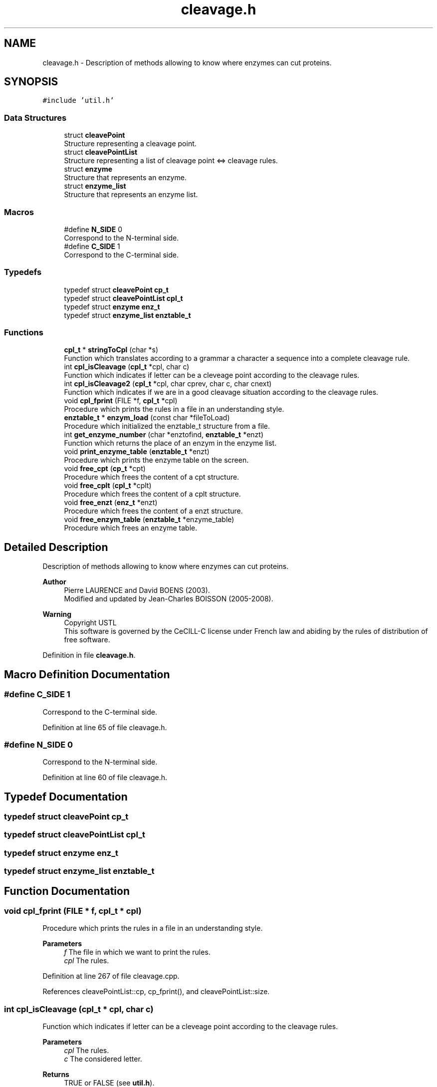 .TH "cleavage.h" 3 "Fri Nov 3 2023" "Version 1.0.6" "ASCQ_ME" \" -*- nroff -*-
.ad l
.nh
.SH NAME
cleavage.h \- Description of methods allowing to know where enzymes can cut proteins\&.  

.SH SYNOPSIS
.br
.PP
\fC#include 'util\&.h'\fP
.br

.SS "Data Structures"

.in +1c
.ti -1c
.RI "struct \fBcleavePoint\fP"
.br
.RI "Structure representing a cleavage point\&. "
.ti -1c
.RI "struct \fBcleavePointList\fP"
.br
.RI "Structure representing a list of cleavage point <=> cleavage rules\&. "
.ti -1c
.RI "struct \fBenzyme\fP"
.br
.RI "Structure that represents an enzyme\&. "
.ti -1c
.RI "struct \fBenzyme_list\fP"
.br
.RI "Structure that represents an enzyme list\&. "
.in -1c
.SS "Macros"

.in +1c
.ti -1c
.RI "#define \fBN_SIDE\fP   0"
.br
.RI "Correspond to the N-terminal side\&. "
.ti -1c
.RI "#define \fBC_SIDE\fP   1"
.br
.RI "Correspond to the C-terminal side\&. "
.in -1c
.SS "Typedefs"

.in +1c
.ti -1c
.RI "typedef struct \fBcleavePoint\fP \fBcp_t\fP"
.br
.ti -1c
.RI "typedef struct \fBcleavePointList\fP \fBcpl_t\fP"
.br
.ti -1c
.RI "typedef struct \fBenzyme\fP \fBenz_t\fP"
.br
.ti -1c
.RI "typedef struct \fBenzyme_list\fP \fBenztable_t\fP"
.br
.in -1c
.SS "Functions"

.in +1c
.ti -1c
.RI "\fBcpl_t\fP * \fBstringToCpl\fP (char *s)"
.br
.RI "Function which translates according to a grammar a character a sequence into a complete cleavage rule\&. "
.ti -1c
.RI "int \fBcpl_isCleavage\fP (\fBcpl_t\fP *cpl, char c)"
.br
.RI "Function which indicates if letter can be a cleveage point according to the cleavage rules\&. "
.ti -1c
.RI "int \fBcpl_isCleavage2\fP (\fBcpl_t\fP *cpl, char cprev, char c, char cnext)"
.br
.RI "Function which indicates if we are in a good cleavage situation according to the cleavage rules\&. "
.ti -1c
.RI "void \fBcpl_fprint\fP (FILE *f, \fBcpl_t\fP *cpl)"
.br
.RI "Procedure which prints the rules in a file in an understanding style\&. "
.ti -1c
.RI "\fBenztable_t\fP * \fBenzym_load\fP (const char *fileToLoad)"
.br
.RI "Procedure which initialized the enztable_t structure from a file\&. "
.ti -1c
.RI "int \fBget_enzyme_number\fP (char *enztofind, \fBenztable_t\fP *enzt)"
.br
.RI "Function which returns the place of an enzym in the enzyme list\&. "
.ti -1c
.RI "void \fBprint_enzyme_table\fP (\fBenztable_t\fP *enzt)"
.br
.RI "Procedure which prints the enzyme table on the screen\&. "
.ti -1c
.RI "void \fBfree_cpt\fP (\fBcp_t\fP *cpt)"
.br
.RI "Procedure which frees the content of a cpt structure\&. "
.ti -1c
.RI "void \fBfree_cplt\fP (\fBcpl_t\fP *cplt)"
.br
.RI "Procedure which frees the content of a cplt structure\&. "
.ti -1c
.RI "void \fBfree_enzt\fP (\fBenz_t\fP *enzt)"
.br
.RI "Procedure which frees the content of a enzt structure\&. "
.ti -1c
.RI "void \fBfree_enzym_table\fP (\fBenztable_t\fP *enzyme_table)"
.br
.RI "Procedure which frees an enzyme table\&. "
.in -1c
.SH "Detailed Description"
.PP 
Description of methods allowing to know where enzymes can cut proteins\&. 


.PP
\fBAuthor\fP
.RS 4
Pierre LAURENCE and David BOENS (2003)\&.
.br
 Modified and updated by Jean-Charles BOISSON (2005-2008)\&. 
.RE
.PP
\fBWarning\fP
.RS 4
Copyright USTL
.br
 This software is governed by the CeCILL-C license under French law and abiding by the rules of distribution of free software\&. 
.RE
.PP

.PP
Definition in file \fBcleavage\&.h\fP\&.
.SH "Macro Definition Documentation"
.PP 
.SS "#define C_SIDE   1"

.PP
Correspond to the C-terminal side\&. 
.PP
Definition at line 65 of file cleavage\&.h\&.
.SS "#define N_SIDE   0"

.PP
Correspond to the N-terminal side\&. 
.PP
Definition at line 60 of file cleavage\&.h\&.
.SH "Typedef Documentation"
.PP 
.SS "typedef struct \fBcleavePoint\fP \fBcp_t\fP"

.SS "typedef struct \fBcleavePointList\fP \fBcpl_t\fP"

.SS "typedef struct \fBenzyme\fP \fBenz_t\fP"

.SS "typedef struct \fBenzyme_list\fP \fBenztable_t\fP"

.SH "Function Documentation"
.PP 
.SS "void cpl_fprint (FILE * f, \fBcpl_t\fP * cpl)"

.PP
Procedure which prints the rules in a file in an understanding style\&. 
.PP
\fBParameters\fP
.RS 4
\fIf\fP The file in which we want to print the rules\&. 
.br
\fIcpl\fP The rules\&. 
.RE
.PP

.PP
Definition at line 267 of file cleavage\&.cpp\&.
.PP
References cleavePointList::cp, cp_fprint(), and cleavePointList::size\&.
.SS "int cpl_isCleavage (\fBcpl_t\fP * cpl, char c)"

.PP
Function which indicates if letter can be a cleveage point according to the cleavage rules\&. 
.PP
\fBParameters\fP
.RS 4
\fIcpl\fP The rules\&. 
.br
\fIc\fP The considered letter\&. 
.RE
.PP
\fBReturns\fP
.RS 4
TRUE or FALSE (see \fButil\&.h\fP)\&. 
.RE
.PP

.PP
Definition at line 207 of file cleavage\&.cpp\&.
.PP
References cleavePointList::cp, FALSE, cleavePoint::letter, cleavePointList::size, and TRUE\&.
.SS "int cpl_isCleavage2 (\fBcpl_t\fP * cpl, char cprev, char c, char cnext)"

.PP
Function which indicates if we are in a good cleavage situation according to the cleavage rules\&. 
.PP
\fBParameters\fP
.RS 4
\fIcpl\fP The rules\&. 
.br
\fIcprev\fP The letter(s) before the current one\&. 
.br
\fIc\fP The current letter\&. 
.br
\fIcnext\fP The letter(s) after the current one\&. 
.RE
.PP
\fBReturns\fP
.RS 4
TRUE or FALSE (see \fButil\&.h\fP)\&. 
.RE
.PP

.PP
Definition at line 217 of file cleavage\&.cpp\&.
.PP
References cleavePointList::cp, cleavePoint::exceptafter, cleavePoint::exceptbefore, FALSE, cleavePoint::letter, cleavePoint::nbexceptafter, cleavePoint::nbexceptbefore, cleavePointList::size, and TRUE\&.
.PP
Referenced by digest()\&.
.SS "\fBenztable_t\fP* enzym_load (const char * fileToLoad)"

.PP
Procedure which initialized the enztable_t structure from a file\&. 
.PP
\fBParameters\fP
.RS 4
\fIfileToLoad\fP The file used to make the initialisation\&. 
.RE
.PP
\fBReturns\fP
.RS 4
The enzyme table\&. 
.RE
.PP

.PP
Definition at line 276 of file cleavage\&.cpp\&.
.PP
References C_SIDE, enzyme::cpl, enzyme_list::enz, EOL, error(), IO_ERROR, N_SIDE, enzyme::name, SEPARATOR, enzyme::side, enzyme_list::size, stringToCpl(), and USAGE_ERROR\&.
.PP
Referenced by init_util_digestion()\&.
.SS "void free_cplt (\fBcpl_t\fP * cplt)"

.PP
Procedure which frees the content of a cplt structure\&. 
.PP
\fBParameters\fP
.RS 4
\fIcplt\fP The cplt structure we want to free\&. 
.RE
.PP

.PP
Definition at line 436 of file cleavage\&.cpp\&.
.PP
References cleavePointList::cp, error(), free_cpt(), FREE_MEMORY_ERROR, and cleavePointList::size\&.
.PP
Referenced by free_enzt()\&.
.SS "void free_cpt (\fBcp_t\fP * cpt)"

.PP
Procedure which frees the content of a cpt structure\&. 
.PP
\fBParameters\fP
.RS 4
\fIcpt\fP The cpt structure we want to free\&. 
.RE
.PP

.PP
Definition at line 409 of file cleavage\&.cpp\&.
.PP
References error(), cleavePoint::exceptafter, cleavePoint::exceptbefore, FREE_MEMORY_ERROR, cleavePoint::nbexceptafter, and cleavePoint::nbexceptbefore\&.
.PP
Referenced by free_cplt()\&.
.SS "void free_enzt (\fBenz_t\fP * enzt)"

.PP
Procedure which frees the content of a enzt structure\&. 
.PP
\fBParameters\fP
.RS 4
\fIenzt\fP The enzyme table we want to free\&. 
.RE
.PP

.PP
Definition at line 457 of file cleavage\&.cpp\&.
.PP
References enzyme::cpl, error(), free_cplt(), FREE_MEMORY_ERROR, and enzyme::name\&.
.PP
Referenced by free_enzym_table()\&.
.SS "void free_enzym_table (\fBenztable_t\fP * enzyme_table)"

.PP
Procedure which frees an enzyme table\&. 
.PP
\fBParameters\fP
.RS 4
\fIenzyme_table\fP The enzym table to free\&. 
.RE
.PP

.PP
Definition at line 480 of file cleavage\&.cpp\&.
.PP
References enzyme_list::enz, error(), free_enzt(), FREE_MEMORY_ERROR, and enzyme_list::size\&.
.PP
Referenced by free_util_digestion()\&.
.SS "int get_enzyme_number (char * enztofind, \fBenztable_t\fP * enzt)"

.PP
Function which returns the place of an enzym in the enzyme list\&. 
.PP
\fBParameters\fP
.RS 4
\fIenztofind\fP The enzym we want to find\&. 
.br
\fIenzt\fP The enzyme table\&. 
.RE
.PP
\fBReturns\fP
.RS 4
The place of the enzyme in the enzyme list\&. 
.RE
.PP

.PP
Definition at line 377 of file cleavage\&.cpp\&.
.PP
References enzyme_list::enz, enzyme::name, and enzyme_list::size\&.
.SS "void print_enzyme_table (\fBenztable_t\fP * enzt)"

.PP
Procedure which prints the enzyme table on the screen\&. 
.PP
\fBParameters\fP
.RS 4
\fIenzt\fP The enzyme table\&. 
.RE
.PP

.PP
Definition at line 399 of file cleavage\&.cpp\&.
.PP
References enzyme_list::enz, enzyme::name, and enzyme_list::size\&.
.SS "\fBcpl_t\fP* stringToCpl (char * s)"

.PP
Function which translates according to a grammar a character a sequence into a complete cleavage rule\&. 
.PP
\fBParameters\fP
.RS 4
\fIs\fP a correct character chain according to the grammar\&. 
.RE
.PP
\fBReturns\fP
.RS 4
The complete cleavage rule\&. 
.RE
.PP

.PP
Definition at line 61 of file cleavage\&.cpp\&.
.PP
References cleavePointList::cp, error(), cleavePoint::exceptafter, cleavePoint::exceptbefore, FALSE, cleavePoint::letter, MEMORY_ALLOCATION_ERROR, cleavePoint::nbexceptafter, cleavePoint::nbexceptbefore, cleavePointList::size, and TRUE\&.
.PP
Referenced by enzym_load()\&.
.SH "Author"
.PP 
Generated automatically by Doxygen for ASCQ_ME from the source code\&.
